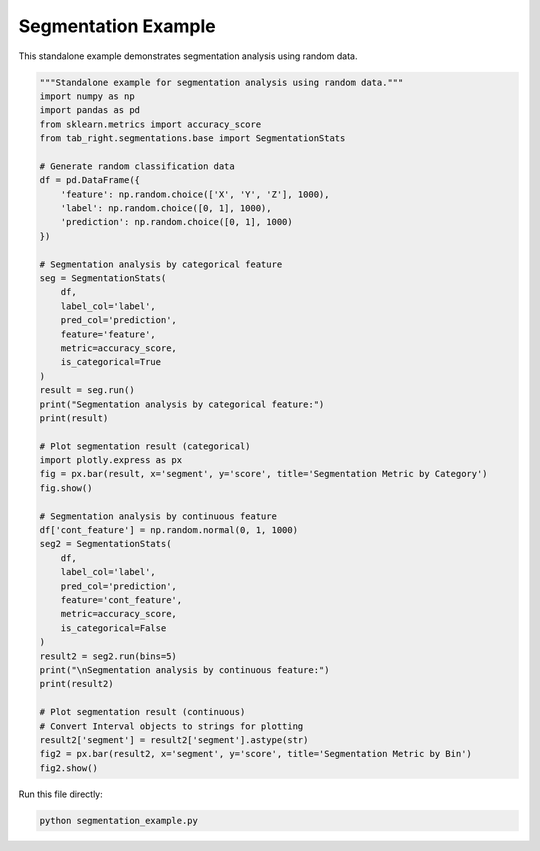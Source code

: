 .. _segmentation_example:

Segmentation Example
====================

This standalone example demonstrates segmentation analysis using random data.

.. code-block:: python

    """Standalone example for segmentation analysis using random data."""
    import numpy as np
    import pandas as pd
    from sklearn.metrics import accuracy_score
    from tab_right.segmentations.base import SegmentationStats

    # Generate random classification data
    df = pd.DataFrame({
        'feature': np.random.choice(['X', 'Y', 'Z'], 1000),
        'label': np.random.choice([0, 1], 1000),
        'prediction': np.random.choice([0, 1], 1000)
    })

    # Segmentation analysis by categorical feature
    seg = SegmentationStats(
        df,
        label_col='label',
        pred_col='prediction',
        feature='feature',
        metric=accuracy_score,
        is_categorical=True
    )
    result = seg.run()
    print("Segmentation analysis by categorical feature:")
    print(result)

    # Plot segmentation result (categorical)
    import plotly.express as px
    fig = px.bar(result, x='segment', y='score', title='Segmentation Metric by Category')
    fig.show()

    # Segmentation analysis by continuous feature
    df['cont_feature'] = np.random.normal(0, 1, 1000)
    seg2 = SegmentationStats(
        df,
        label_col='label',
        pred_col='prediction',
        feature='cont_feature',
        metric=accuracy_score,
        is_categorical=False
    )
    result2 = seg2.run(bins=5)
    print("\nSegmentation analysis by continuous feature:")
    print(result2)

    # Plot segmentation result (continuous)
    # Convert Interval objects to strings for plotting
    result2['segment'] = result2['segment'].astype(str)
    fig2 = px.bar(result2, x='segment', y='score', title='Segmentation Metric by Bin')
    fig2.show()

Run this file directly:

.. code-block:: bash

   python segmentation_example.py
